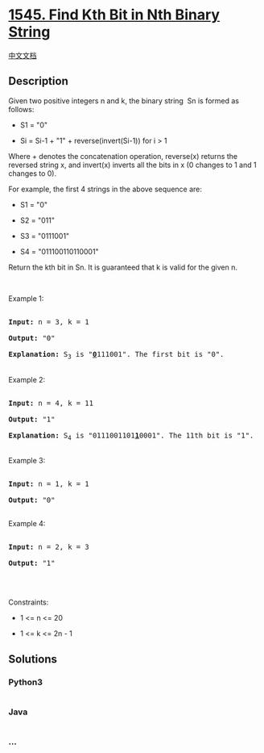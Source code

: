 * [[https://leetcode.com/problems/find-kth-bit-in-nth-binary-string][1545.
Find Kth Bit in Nth Binary String]]
  :PROPERTIES:
  :CUSTOM_ID: find-kth-bit-in-nth-binary-string
  :END:
[[./solution/1500-1599/1545.Find Kth Bit in Nth Binary String/README.org][中文文档]]

** Description
   :PROPERTIES:
   :CUSTOM_ID: description
   :END:

#+begin_html
  <p>
#+end_html

Given two positive integers n and k, the binary string  Sn is formed as
follows:

#+begin_html
  </p>
#+end_html

#+begin_html
  <ul>
#+end_html

#+begin_html
  <li>
#+end_html

S1 = "0"

#+begin_html
  </li>
#+end_html

#+begin_html
  <li>
#+end_html

Si = Si-1 + "1" + reverse(invert(Si-1)) for i > 1

#+begin_html
  </li>
#+end_html

#+begin_html
  </ul>
#+end_html

#+begin_html
  <p>
#+end_html

Where + denotes the concatenation operation, reverse(x) returns the
reversed string x, and invert(x) inverts all the bits in x (0 changes to
1 and 1 changes to 0).

#+begin_html
  </p>
#+end_html

#+begin_html
  <p>
#+end_html

For example, the first 4 strings in the above sequence are:

#+begin_html
  </p>
#+end_html

#+begin_html
  <ul>
#+end_html

#+begin_html
  <li>
#+end_html

S1 = "0"

#+begin_html
  </li>
#+end_html

#+begin_html
  <li>
#+end_html

S2 = "011"

#+begin_html
  </li>
#+end_html

#+begin_html
  <li>
#+end_html

S3 = "0111001"

#+begin_html
  </li>
#+end_html

#+begin_html
  <li>
#+end_html

S4 = "011100110110001"

#+begin_html
  </li>
#+end_html

#+begin_html
  </ul>
#+end_html

#+begin_html
  <p>
#+end_html

Return the kth bit in Sn. It is guaranteed that k is valid for the
given n.

#+begin_html
  </p>
#+end_html

#+begin_html
  <p>
#+end_html

 

#+begin_html
  </p>
#+end_html

#+begin_html
  <p>
#+end_html

Example 1:

#+begin_html
  </p>
#+end_html

#+begin_html
  <pre>

  <strong>Input:</strong> n = 3, k = 1

  <strong>Output:</strong> &quot;0&quot;

  <strong>Explanation: </strong>S<sub>3</sub>&nbsp;is &quot;<strong><u>0</u></strong>111001&quot;. The first bit is &quot;0&quot;.

  </pre>
#+end_html

#+begin_html
  <p>
#+end_html

Example 2:

#+begin_html
  </p>
#+end_html

#+begin_html
  <pre>

  <strong>Input:</strong> n = 4, k = 11

  <strong>Output:</strong> &quot;1&quot;

  <strong>Explanation: </strong>S<sub>4</sub>&nbsp;is &quot;0111001101<strong><u>1</u></strong>0001&quot;. The 11th bit is &quot;1&quot;.

  </pre>
#+end_html

#+begin_html
  <p>
#+end_html

Example 3:

#+begin_html
  </p>
#+end_html

#+begin_html
  <pre>

  <strong>Input:</strong> n = 1, k = 1

  <strong>Output:</strong> &quot;0&quot;

  </pre>
#+end_html

#+begin_html
  <p>
#+end_html

Example 4:

#+begin_html
  </p>
#+end_html

#+begin_html
  <pre>

  <strong>Input:</strong> n = 2, k = 3

  <strong>Output:</strong> &quot;1&quot;

  </pre>
#+end_html

#+begin_html
  <p>
#+end_html

 

#+begin_html
  </p>
#+end_html

#+begin_html
  <p>
#+end_html

Constraints:

#+begin_html
  </p>
#+end_html

#+begin_html
  <ul>
#+end_html

#+begin_html
  <li>
#+end_html

1 <= n <= 20

#+begin_html
  </li>
#+end_html

#+begin_html
  <li>
#+end_html

1 <= k <= 2n - 1

#+begin_html
  </li>
#+end_html

#+begin_html
  </ul>
#+end_html

** Solutions
   :PROPERTIES:
   :CUSTOM_ID: solutions
   :END:

#+begin_html
  <!-- tabs:start -->
#+end_html

*** *Python3*
    :PROPERTIES:
    :CUSTOM_ID: python3
    :END:
#+begin_src python
#+end_src

*** *Java*
    :PROPERTIES:
    :CUSTOM_ID: java
    :END:
#+begin_src java
#+end_src

*** *...*
    :PROPERTIES:
    :CUSTOM_ID: section
    :END:
#+begin_example
#+end_example

#+begin_html
  <!-- tabs:end -->
#+end_html
